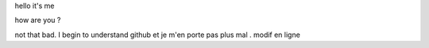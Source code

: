 hello
it's me

how are you ?

not that bad. I begin to understand github et je m'en porte pas plus mal . modif en ligne
